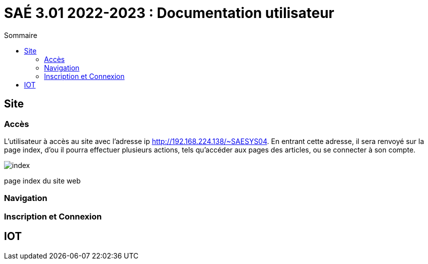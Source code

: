 = SAÉ 3.01 2022-2023 : Documentation utilisateur
:TOC:
:TOC-title: Sommaire

== Site

=== Accès

L'utilisateur à accès au site avec l'adresse ip http://192.168.224.138/~SAESYS04.
En entrant cette adresse, il sera renvoyé sur la page index, d'ou il pourra effectuer plusieurs actions, tels qu'accéder aux pages des articles, ou se connecter à son compte.

image::https://github.com/AurelienSP/test/blob/main/images/image.png[index]
page index du site web


=== Navigation


=== Inscription et Connexion

== IOT
